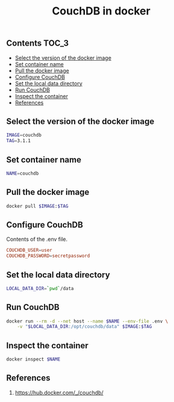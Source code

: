 #+TITLE: CouchDB in docker
#+PROPERTY: header-args :session *shell docker* :results silent raw

** Contents                                                           :TOC_3:
  - [[#select-the-version-of-the-docker-image][Select the version of the docker image]]
  - [[#set-container-name][Set container name]]
  - [[#pull-the-docker-image][Pull the docker image]]
  - [[#configure-couchdb][Configure CouchDB]]
  - [[#set-the-local-data-directory][Set the local data directory]]
  - [[#run-couchdb][Run CouchDB]]
  - [[#inspect-the-container][Inspect the container]]
  - [[#references][References]]

** Select the version of the docker image

#+BEGIN_SRC sh
IMAGE=couchdb
TAG=3.1.1
#+END_SRC

** Set container name

#+BEGIN_SRC sh
NAME=couchdb
#+END_SRC

** Pull the docker image

#+BEGIN_SRC sh
docker pull $IMAGE:$TAG
#+END_SRC

** Configure CouchDB

Contents of the .env file.

#+BEGIN_SRC conf :tangle .env.dist
COUCHDB_USER=user
COUCHDB_PASSWORD=secretpassword
#+END_SRC

** Set the local data directory

#+BEGIN_SRC sh
LOCAL_DATA_DIR=`pwd`/data
#+END_SRC

** Run CouchDB

#+BEGIN_SRC sh
docker run --rm -d --net host --name $NAME --env-file .env \
    -v "$LOCAL_DATA_DIR:/opt/couchdb/data" $IMAGE:$TAG
#+END_SRC

** Inspect the container

#+BEGIN_SRC sh
docker inspect $NAME
#+END_SRC

** References

1. https://hub.docker.com/_/couchdb/
